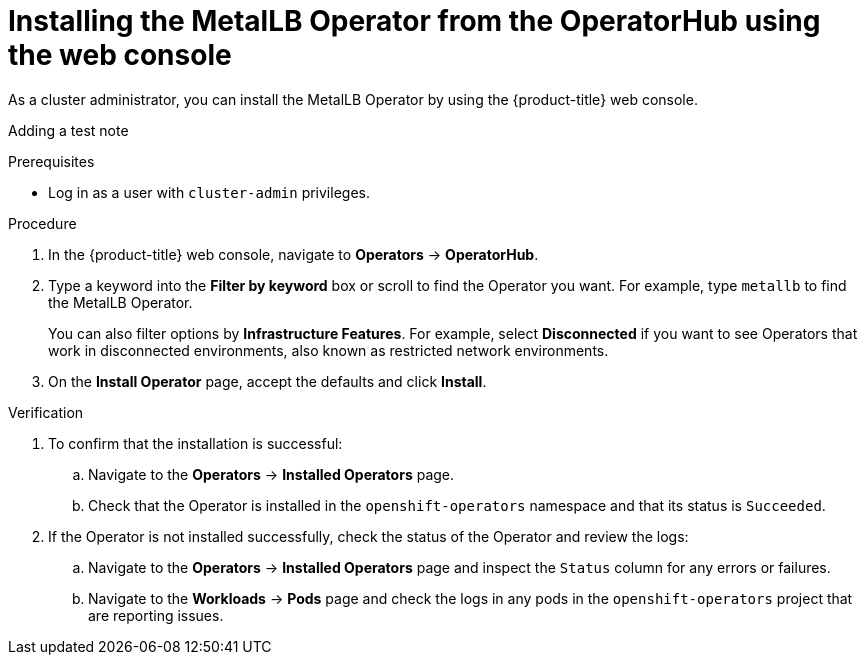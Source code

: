 // Module included in the following assemblies:
//
// * networking/metallb/metallb-operator-install.adoc

:_mod-docs-content-type: PROCEDURE
[id="installing-the-metallb-operator-using-web-console_{context}"]
= Installing the MetalLB Operator from the OperatorHub using the web console

As a cluster administrator, you can install the MetalLB Operator by using the {product-title} web console.

Adding a test note

.Prerequisites

* Log in as a user with `cluster-admin` privileges.

.Procedure

. In the {product-title} web console, navigate to *Operators* -> *OperatorHub*.

. Type a keyword into the *Filter by keyword* box or scroll to find the Operator you want. For example, type `metallb` to find the MetalLB Operator.
+
You can also filter options by *Infrastructure Features*. For example, select *Disconnected* if you want to see Operators that work in disconnected environments, also known as restricted network environments.

. On the *Install Operator* page, accept the defaults and click *Install*.

.Verification

. To confirm that the installation is successful:

.. Navigate to the *Operators* -> *Installed Operators* page.

.. Check that the Operator is installed in the `openshift-operators` namespace and that its status is `Succeeded`.

. If the Operator is not installed successfully, check the status of the Operator and review the logs:

.. Navigate to the *Operators* -> *Installed Operators* page and inspect the `Status` column for any errors or failures.

.. Navigate to the *Workloads* -> *Pods* page and check the logs in any pods in the `openshift-operators` project that are reporting issues.
